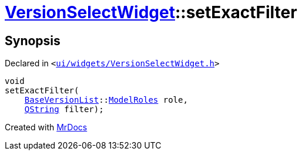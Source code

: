 [#VersionSelectWidget-setExactFilter]
= xref:VersionSelectWidget.adoc[VersionSelectWidget]::setExactFilter
:relfileprefix: ../
:mrdocs:


== Synopsis

Declared in `&lt;https://github.com/PrismLauncher/PrismLauncher/blob/develop/ui/widgets/VersionSelectWidget.h#L71[ui&sol;widgets&sol;VersionSelectWidget&period;h]&gt;`

[source,cpp,subs="verbatim,replacements,macros,-callouts"]
----
void
setExactFilter(
    xref:BaseVersionList.adoc[BaseVersionList]::xref:BaseVersionList/ModelRoles.adoc[ModelRoles] role,
    xref:QString.adoc[QString] filter);
----



[.small]#Created with https://www.mrdocs.com[MrDocs]#
